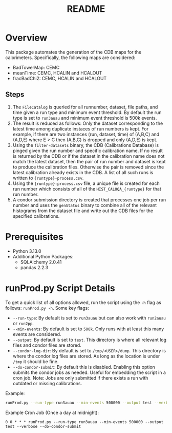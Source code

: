 #+title: README

* Overview

This package automates the generation of the CDB maps for the calorimeters. Specifically, the following maps are considered:
- BadTowerMap: CEMC
- meanTime: CEMC, HCALIN and HCALOUT
- fracBadChi2: CEMC, HCALIN and HCALOUT

** Steps

1) The ~FileCatalog~ is queried for all runnumber, dataset, file paths, and time given a run type and minimum event threshold. By default the run type is set to ~run3auau~ and minimum event threshold is 500k events.
2) The result is reduced as follows: Only the dataset corresponding to the latest time among duplicate instaces of run numbers is kept. For example, if there are two instances (run, dataset, time) of (A,B,C) and (A,D,E) where E > C then (A,B,C) is dropped and only (A,D,E) is kept.
3) Using the ~filter-datasets~ binary, the CDB (Calibrations Database) is pinged given the run number and specific calibration name. If no result is returned by the CDB or if the dataset in the calibration name does not match the latest dataset, then the pair of run number and dataset is kept to produce the calibration files. Otherwise the pair is removed since the latest calibration already exists in the CDB. A list of all such runs is written to ~{runtype}-process.csv~.
4) Using the ~{runtype}-process.csv~ file, a unique file is created for each run number which consists of all of the ~HIST_CALOQA_{runtype}~ for that run number.
5) A condor submission directory is created that processes one job per run number and uses the ~genStatus~ binary to combine all of the relevant histograms from the dataset file and write out the CDB files for the specified calibrations.

* Prerequisites
- Python 3.13.0
- Additional Python Packages:
  - SQLAlchemy 2.0.41
  - pandas     2.2.3

* runProd.py Script Details

To get a quick list of all options allowed, run the script using the ~-h~ flag as follows: ~runProd.py -h~.
Some key flags:
- ~--run-type~: By default is set to ~run3auau~ but can also work with ~run2auau~ or ~run2pp~.
- ~--min-events~: By default is set to ~500k~. Only runs with at least this many events are considered.
- ~--output~: By default is set to ~test~. This directory is where all relevant log files and condor files are stored.
- ~--condor-log-dir~: By default is set to ~/tmp/<USER>/dump~. This directory is where the condor log files are stored. As long as the location is under ~/tmp~ it should be fine.
- ~--do-condor-submit~: By default this is disabled. Enabling this option submits the condor jobs as needed. Useful for embedding the script in a cron job. Note: Jobs are only submitted if there exists a run with outdated or missing calibrations.

Example:
#+begin_src bash
runProd.py --run-type run3auau --min-events 500000 --output test --verbose 
#+end_src

Example Cron Job (Once a day at midnight):
#+begin_src
0 0 * * * runProd.py --run-type run3auau --min-events 500000 --output test --verbose --do-condor-submit
#+end_src
